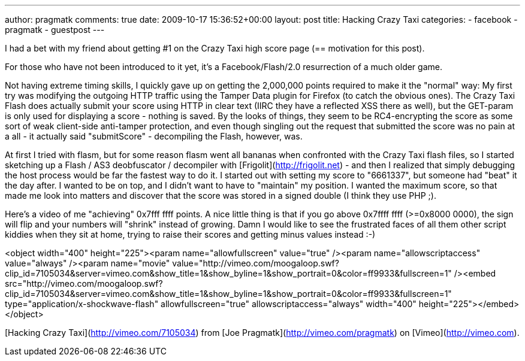 ---
author: pragmatk
comments: true
date: 2009-10-17 15:36:52+00:00
layout: post
title: Hacking Crazy Taxi
categories:
- facebook
- pragmatk
- guestpost
---

I had a bet with my friend about getting #1 on the Crazy Taxi high score page (== motivation for this post).

For those who have not been introduced to it yet, it's a Facebook/Flash/2.0 resurrection of a much older game.

Not having extreme timing skills, I quickly gave up on getting the 2,000,000 points required to make it the "normal" way: My first try was modifying the outgoing HTTP traffic using the Tamper Data plugin for Firefox (to catch the obvious ones). The Crazy Taxi Flash does actually submit your score using HTTP in clear text (IIRC they have a reflected XSS there as well), but the GET-param is only used for displaying a score - nothing is saved. By the looks of things, they seem to be RC4-encrypting the score as some sort of weak client-side anti-tamper protection, and even though singling out the request that submitted the score was no pain at a all - it actually said "submitScore" - decompiling the Flash, however, was.

At first I tried with flasm, but for some reason flasm went all bananas when confronted with the Crazy Taxi flash files, so I started sketching up a Flash / AS3 deobfuscator / decompiler with [Frigolit](http://frigolit.net) - and then I realized that simply debugging the host process would be far the fastest way to do it. I started out with setting my score to "6661337", but someone had "beat" it the day after. I wanted to be on top, and I didn't want to have to "maintain" my position. I wanted the maximum score, so that made me look into matters and discover that the score was stored in a signed double (I think they use PHP ;).

Here's a video of me "achieving" 0x7fff ffff points. A nice little thing is that if you go above 0x7ffff ffff (>=0x8000 0000), the sign will flip and your numbers will "shrink" instead of growing. Damn I would like to see the frustrated faces of all them other script kiddies when they sit at home, trying to raise their scores and getting minus values instead :-)

<object width="400" height="225"><param name="allowfullscreen" value="true" /><param name="allowscriptaccess" value="always" /><param name="movie" value="http://vimeo.com/moogaloop.swf?clip_id=7105034&amp;server=vimeo.com&amp;show_title=1&amp;show_byline=1&amp;show_portrait=0&amp;color=ff9933&amp;fullscreen=1" /><embed src="http://vimeo.com/moogaloop.swf?clip_id=7105034&amp;server=vimeo.com&amp;show_title=1&amp;show_byline=1&amp;show_portrait=0&amp;color=ff9933&amp;fullscreen=1" type="application/x-shockwave-flash" allowfullscreen="true" allowscriptaccess="always" width="400" height="225"></embed></object>

[Hacking Crazy Taxi](http://vimeo.com/7105034) from [Joe Pragmatk](http://vimeo.com/pragmatk) on [Vimeo](http://vimeo.com).
